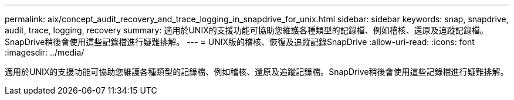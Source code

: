 ---
permalink: aix/concept_audit_recovery_and_trace_logging_in_snapdrive_for_unix.html 
sidebar: sidebar 
keywords: snap, snapdrive, audit, trace, logging, recovery 
summary: 適用於UNIX的支援功能可協助您維護各種類型的記錄檔、例如稽核、還原及追蹤記錄檔。SnapDrive稍後會使用這些記錄檔進行疑難排解。 
---
= UNIX版的稽核、恢復及追蹤記錄SnapDrive
:allow-uri-read: 
:icons: font
:imagesdir: ../media/


[role="lead"]
適用於UNIX的支援功能可協助您維護各種類型的記錄檔、例如稽核、還原及追蹤記錄檔。SnapDrive稍後會使用這些記錄檔進行疑難排解。
